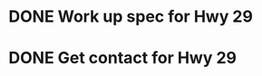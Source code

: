 * DONE Work up spec for Hwy 29
  DEADLINE: <2018-12-19 Wed>
* DONE Get contact for Hwy 29 
  DEADLINE: <2018-12-19 Wed>


